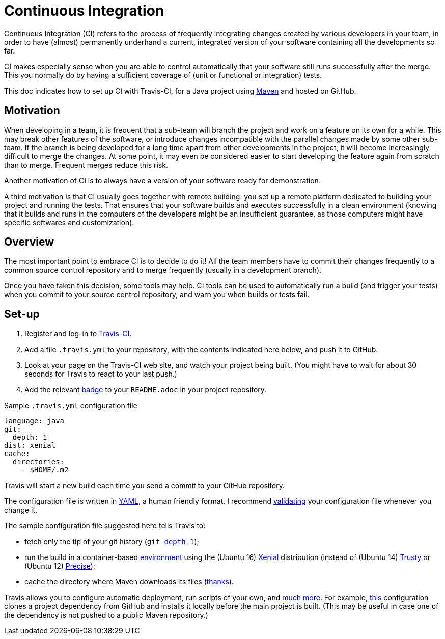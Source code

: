 = Continuous Integration
//works around awesome_bot bug that used to be published at github.com/dkhamsing/awesome_bot/issues/182.
:emptyattribute:

Continuous Integration (CI) refers to the process of frequently integrating changes created by various developers in your team, in order to have (almost) permanently underhand a current, integrated version of your software containing all the developments so far.

CI makes especially sense when you are able to control automatically that your software still runs successfully after the merge. This you normally do by having a sufficient coverage of (unit or functional or integration) tests.

This doc indicates how to set up CI with Travis-CI, for a Java project using https://github.com/oliviercailloux/java-course/tree/master/Maven[Maven] and hosted on GitHub.

== Motivation

When developing in a team, it is frequent that a sub-team will branch the project and work on a feature on its own for a while. This may break other features of the software, or introduce changes incompatible with the parallel changes made by some other sub-team. If the branch is being developed for a long time apart from other developments in the project, it will become increasingly difficult to merge the changes. At some point, it may even be considered easier to start developing the feature again from scratch than to merge. Frequent merges reduce this risk.

Another motivation of CI is to always have a version of your software ready for demonstration.

A third motivation is that CI usually goes together with remote building: you set up a remote platform dedicated to building your project and running the tests. That ensures that your software builds and executes successfully in a clean environment (knowing that it builds and runs in the computers of the developers might be an insufficient guarantee, as those computers might have specific softwares and customization).

== Overview

The most important point to embrace CI is to decide to do it! All the team members have to commit their changes frequently to a common source control repository and to merge frequently (usually in a development branch). 

Once you have taken this decision, some tools may help.
CI tools can be used to automatically run a build (and trigger your tests) when you commit to your source control repository, and warn you when builds or tests fail.

== Set-up

. Register and log-in to https://travis-ci.com/[Travis-CI].
//. Tell Travis-CI which of your GitHub repository you want Travis to take care of.
. Add a file `.travis.yml` to your repository, with the contents indicated here below, and push it to GitHub.
. Look at your page on the Travis-CI web site, and watch your project being built. (You might have to wait for about 30 seconds for Travis to react to your last push.)
. Add the relevant https://docs.travis-ci.com/user/status-images/[badge] to your `README.adoc` in your project repository.

.Sample `.travis.yml` configuration file
[source,yaml]
----
language: java
git:
  depth: 1
dist: xenial
cache:  
  directories:  
    - $HOME/.m2  
----

Travis will start a new build each time you send a commit to your GitHub repository.

The configuration file is written in http://yaml.org/[YAML], a human friendly format. I recommend http://www.yamllint.com/[validating] your configuration file whenever you change it.

The sample configuration file suggested here tells Travis to:

* fetch only the tip of your git history (`git https://git-scm.com/docs/git-clone#git-clone---depthltdepthgt[depth] 1`);
* run the build in a container-based https://docs.travis-ci.com/user/reference/overview/[environment] using the (Ubuntu 16) https://en.wikipedia.org/wiki/Ubuntu_version_history#Ubuntu_16.04_LTS_.28Xenial_Xerus.29[Xenial] distribution (instead of (Ubuntu 14) https://en.wikipedia.org/wiki/Ubuntu_version_history#Ubuntu_14.04_LTS_.28Trusty_Tahr.29[Trusty] or (Ubuntu 12) https://en.wikipedia.org/wiki/Ubuntu_version_history#Ubuntu_12.04_LTS_.28Precise_Pangolin.29[Precise]{emptyattribute});
* cache the directory where Maven downloads its files (http://muelder.blogspot.com/2015/08/building-eclipse-plugins-with-maven.html[thanks]).

Travis allows you to configure automatic deployment, run scripts of your own, and https://docs.travis-ci.com/[much more]. For example, https://github.com/oliviercailloux/PDF-p/blob/97737ee5b628f3f5e9755819059c57b36f99483e/.travis.yml[this] configuration clones a project dependency from GitHub and installs it locally before the main project is built. (This may be useful in case one of the dependency is not pushed to a public Maven repository.)


